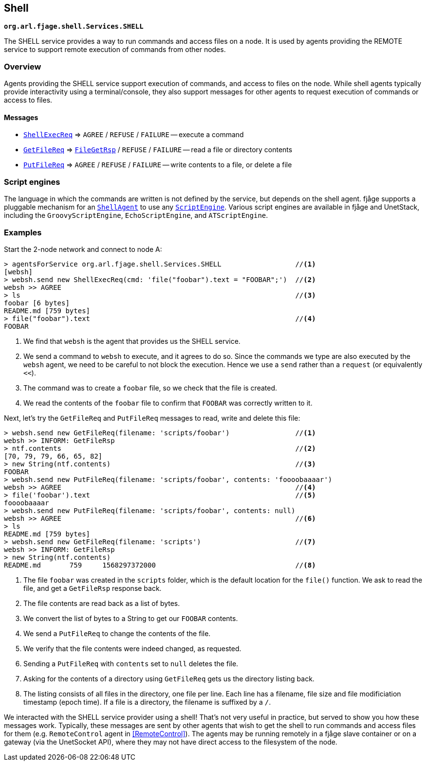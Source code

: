== Shell

`*org.arl.fjage.shell.Services.SHELL*`

The SHELL service provides a way to run commands and access files on a node. It is used by agents providing the REMOTE service to support remote execution of commands from other nodes.

=== Overview

Agents providing the SHELL service support execution of commands, and access to files on the node. While shell agents typically provide interactivity using a terminal/console, they also support messages for other agents to request execution of commands or access to files.

==== Messages

* http://org-arl.github.io/fjage/javadoc/org/arl/fjage/shell/ShellExecReq.html[`ShellExecReq`^] => `AGREE` / `REFUSE` / `FAILURE` -- execute a command
* http://org-arl.github.io/fjage/javadoc/org/arl/fjage/shell/GetFileReq.html[`GetFileReq`^] => http://org-arl.github.io/fjage/javadoc/org/arl/fjage/shell/GetFileRsp.html[`FileGetRsp`^] / `REFUSE` / `FAILURE` -- read a file or directory contents
* http://org-arl.github.io/fjage/javadoc/org/arl/fjage/shell/PutFileReq.html[`PutFileReq`^] => `AGREE` / `REFUSE` / `FAILURE` -- write contents to a file, or delete a file

=== Script engines

The language in which the commands are written is not defined by the service, but depends on the shell agent. fjåge supports a pluggable mechanism for an http://org-arl.github.io/fjage/javadoc/org/arl/fjage/shell/ShellAgent.html[`ShellAgent`^] to use any http://org-arl.github.io/fjage/javadoc/org/arl/fjage/shell/ScriptEngine.html[`ScriptEngine`^]. Various script engines are available in fjåge and UnetStack, including the `GroovyScriptEngine`, `EchoScriptEngine`, and `ATScriptEngine`.

=== Examples

Start the 2-node network and connect to node A:

[source]
----
> agentsForService org.arl.fjage.shell.Services.SHELL                  //<1>
[websh]
> websh.send new ShellExecReq(cmd: 'file("foobar").text = "FOOBAR";')  //<2>
websh >> AGREE
> ls                                                                   //<3>
foobar [6 bytes]
README.md [759 bytes]
> file("foobar").text                                                  //<4>
FOOBAR
----
<1> We find that `websh` is the agent that provides us the SHELL service.
<2> We send a command to `websh` to execute, and it agrees to do so. Since the commands we type are also executed by the `websh` agent, we need to be careful to not block the execution. Hence we use a `send` rather than a `request` (or equivalently `<<`).
<3> The command was to create a `foobar` file, so we check that the file is created.
<4> We read the contents of the `foobar` file to confirm that `FOOBAR` was correctly written to it.

Next, let's try the `GetFileReq` and `PutFileReq` messages to read, write and delete this file:

[source]
----
> websh.send new GetFileReq(filename: 'scripts/foobar')                //<1>
websh >> INFORM: GetFileRsp
> ntf.contents                                                         //<2>
[70, 79, 79, 66, 65, 82]
> new String(ntf.contents)                                             //<3>
FOOBAR
> websh.send new PutFileReq(filename: 'scripts/foobar', contents: 'foooobaaaar')
websh >> AGREE                                                         //<4>
> file('foobar').text                                                  //<5>
foooobaaaar
> websh.send new PutFileReq(filename: 'scripts/foobar', contents: null)
websh >> AGREE                                                         //<6>
> ls
README.md [759 bytes]
> websh.send new GetFileReq(filename: 'scripts')                       //<7>
websh >> INFORM: GetFileRsp
> new String(ntf.contents)
README.md       759     1568297372000                                  //<8>
----
<1> The file `foobar` was created in the `scripts` folder, which is the default location for the `file()` function. We ask to read the file, and get a `GetFileRsp` response back.
<2> The file contents are read back as a list of bytes.
<3> We convert the list of bytes to a String to get our `FOOBAR` contents.
<4> We send a `PutFileReq` to change the contents of the file.
<5> We verify that the file contents were indeed changed, as requested.
<6> Sending a `PutFileReq` with `contents` set to `null` deletes the file.
<7> Asking for the contents of a directory using `GetFileReq` gets us the directory listing back.
<8> The listing consists of all files in the directory, one file per line. Each line has a filename, file size and file modificiation timestamp (epoch time). If a file is a directory, the filename is suffixed by a `/`.

We interacted with the SHELL service provider using a shell! That's not very useful in practice, but served to show you how these messages work. Typically, these messages are sent by other agents that wish to get the shell to run commands and access files for them (e.g. `RemoteControl` agent in <<RemoteControl>>). The agents may be running remotely in a fjåge slave container or on a gateway (via the UnetSocket API), where they may not have direct access to the filesystem of the node.
